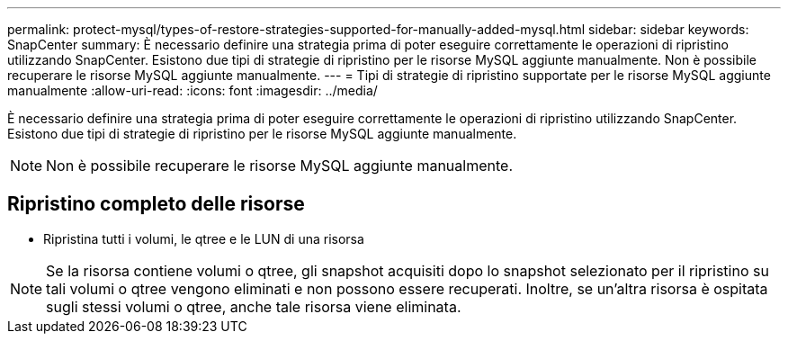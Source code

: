 ---
permalink: protect-mysql/types-of-restore-strategies-supported-for-manually-added-mysql.html 
sidebar: sidebar 
keywords: SnapCenter 
summary: È necessario definire una strategia prima di poter eseguire correttamente le operazioni di ripristino utilizzando SnapCenter. Esistono due tipi di strategie di ripristino per le risorse MySQL aggiunte manualmente. Non è possibile recuperare le risorse MySQL aggiunte manualmente. 
---
= Tipi di strategie di ripristino supportate per le risorse MySQL aggiunte manualmente
:allow-uri-read: 
:icons: font
:imagesdir: ../media/


[role="lead"]
È necessario definire una strategia prima di poter eseguire correttamente le operazioni di ripristino utilizzando SnapCenter. Esistono due tipi di strategie di ripristino per le risorse MySQL aggiunte manualmente.


NOTE: Non è possibile recuperare le risorse MySQL aggiunte manualmente.



== Ripristino completo delle risorse

* Ripristina tutti i volumi, le qtree e le LUN di una risorsa



NOTE: Se la risorsa contiene volumi o qtree, gli snapshot acquisiti dopo lo snapshot selezionato per il ripristino su tali volumi o qtree vengono eliminati e non possono essere recuperati. Inoltre, se un'altra risorsa è ospitata sugli stessi volumi o qtree, anche tale risorsa viene eliminata.
